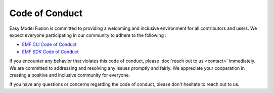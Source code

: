 =======================================================
Code of Conduct
=======================================================

Easy Model Fusion is committed to providing a welcoming and inclusive environment for all contributors and users. We expect everyone participating in our community to adhere to the following :

* `EMF CLI Code of Conduct <https://github.com/easy-model-fusion/emf-cli/blob/main/CODE_OF_CONDUCT.md>`_
* `EMF SDK Code of Conduct <https://github.com/easy-model-fusion/sdk/blob/main/CODE_OF_CONDUCT.md>`_

If you encounter any behavior that violates this code of conduct, please :doc:`reach out to us <contact>` immediately. We are committed to addressing and resolving any issues promptly and fairly. We appreciate your cooperation in creating a positive and inclusive community for everyone.

If you have any questions or concerns regarding the code of conduct, please don't hesitate to reach out to us.